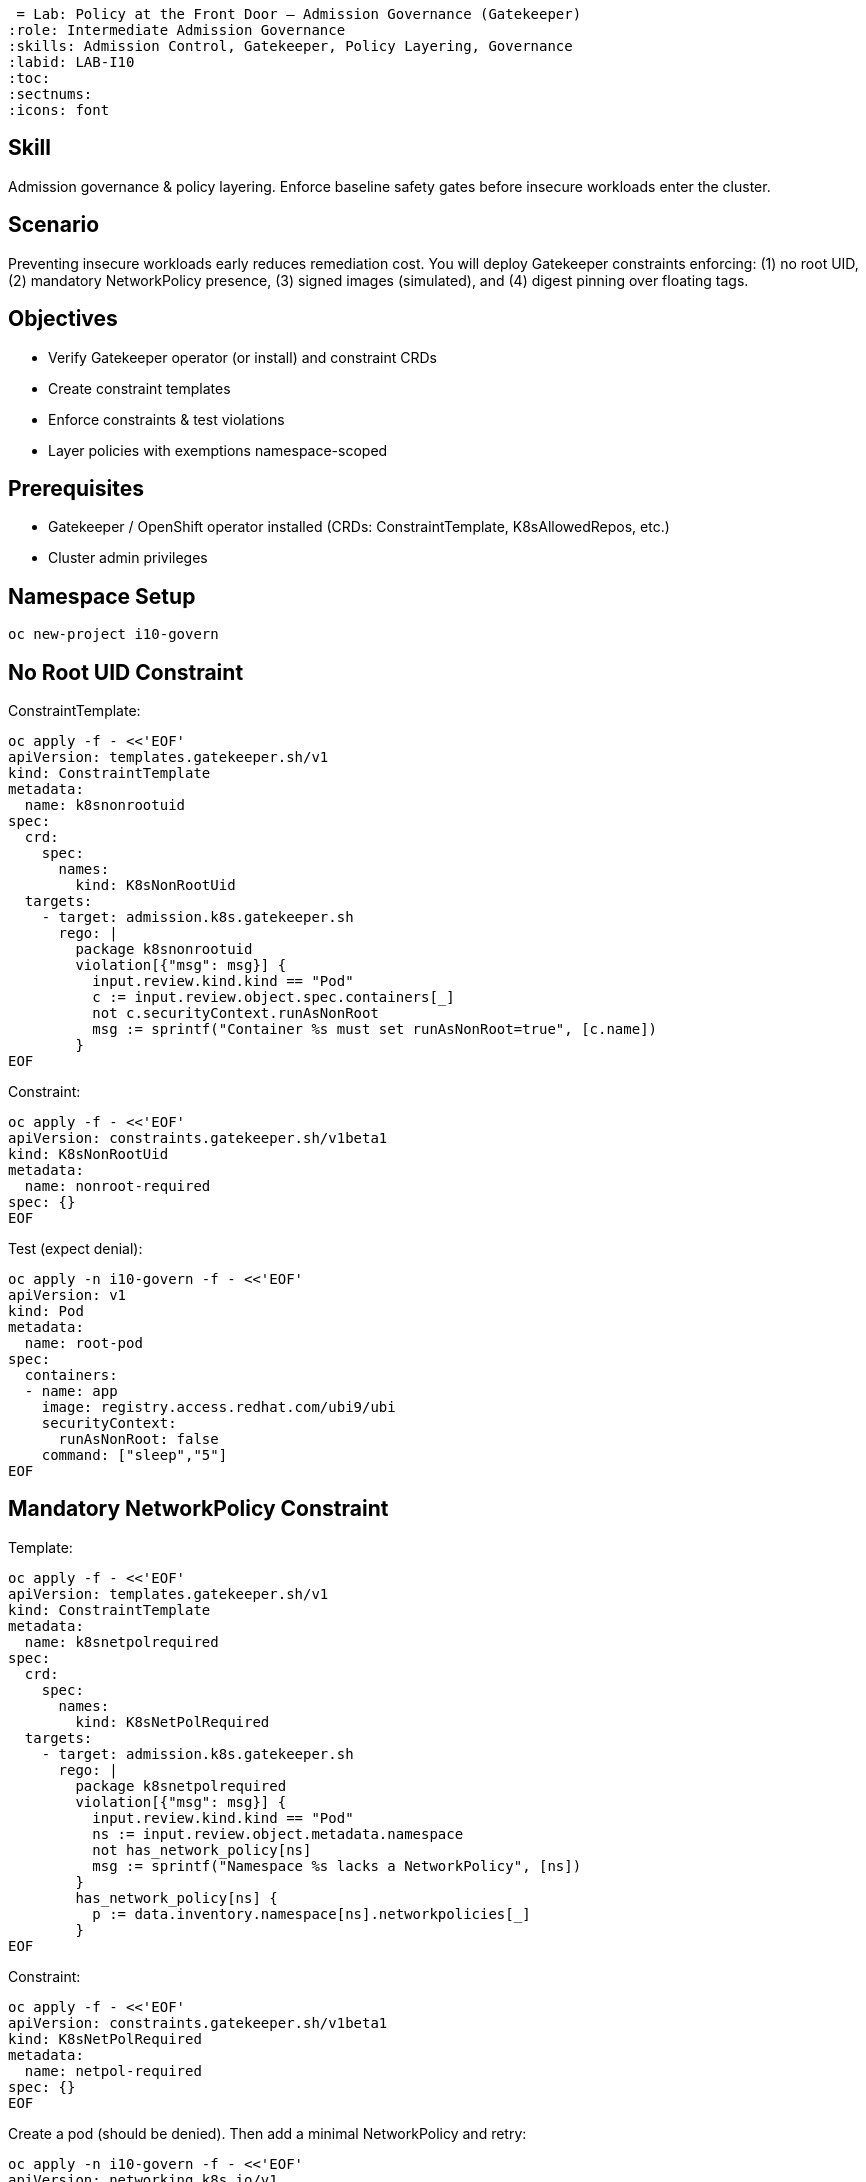  = Lab: Policy at the Front Door – Admission Governance (Gatekeeper)
:role: Intermediate Admission Governance
:skills: Admission Control, Gatekeeper, Policy Layering, Governance
:labid: LAB-I10
:toc:
:sectnums:
:icons: font

== Skill
Admission governance & policy layering. Enforce baseline safety gates before insecure workloads enter the cluster.

== Scenario
Preventing insecure workloads early reduces remediation cost. You will deploy Gatekeeper constraints enforcing: (1) no root UID, (2) mandatory NetworkPolicy presence, (3) signed images (simulated), and (4) digest pinning over floating tags.

== Objectives
* Verify Gatekeeper operator (or install) and constraint CRDs
* Create constraint templates
* Enforce constraints & test violations
* Layer policies with exemptions namespace-scoped

== Prerequisites
* Gatekeeper / OpenShift operator installed (CRDs: ConstraintTemplate, K8sAllowedRepos, etc.)
* Cluster admin privileges

== Namespace Setup
[source,sh]
----
oc new-project i10-govern
----

== No Root UID Constraint
ConstraintTemplate:
```sh
oc apply -f - <<'EOF'
apiVersion: templates.gatekeeper.sh/v1
kind: ConstraintTemplate
metadata:
  name: k8snonrootuid
spec:
  crd:
    spec:
      names:
        kind: K8sNonRootUid
  targets:
    - target: admission.k8s.gatekeeper.sh
      rego: |
        package k8snonrootuid
        violation[{"msg": msg}] {
          input.review.kind.kind == "Pod"
          c := input.review.object.spec.containers[_]
          not c.securityContext.runAsNonRoot
          msg := sprintf("Container %s must set runAsNonRoot=true", [c.name])
        }
EOF
```
Constraint:
```sh
oc apply -f - <<'EOF'
apiVersion: constraints.gatekeeper.sh/v1beta1
kind: K8sNonRootUid
metadata:
  name: nonroot-required
spec: {}
EOF
```

Test (expect denial):
```sh
oc apply -n i10-govern -f - <<'EOF'
apiVersion: v1
kind: Pod
metadata:
  name: root-pod
spec:
  containers:
  - name: app
    image: registry.access.redhat.com/ubi9/ubi
    securityContext:
      runAsNonRoot: false
    command: ["sleep","5"]
EOF
```

== Mandatory NetworkPolicy Constraint
Template:
[source,sh]
----
oc apply -f - <<'EOF'
apiVersion: templates.gatekeeper.sh/v1
kind: ConstraintTemplate
metadata:
  name: k8snetpolrequired
spec:
  crd:
    spec:
      names:
        kind: K8sNetPolRequired
  targets:
    - target: admission.k8s.gatekeeper.sh
      rego: |
        package k8snetpolrequired
        violation[{"msg": msg}] {
          input.review.kind.kind == "Pod"
          ns := input.review.object.metadata.namespace
          not has_network_policy[ns]
          msg := sprintf("Namespace %s lacks a NetworkPolicy", [ns])
        }
        has_network_policy[ns] {
          p := data.inventory.namespace[ns].networkpolicies[_]
        }
EOF
----
Constraint:
[source,sh]
----
oc apply -f - <<'EOF'
apiVersion: constraints.gatekeeper.sh/v1beta1
kind: K8sNetPolRequired
metadata:
  name: netpol-required
spec: {}
EOF
----
Create a pod (should be denied). Then add a minimal NetworkPolicy and retry:
[source,sh]
----
oc apply -n i10-govern -f - <<'EOF'
apiVersion: networking.k8s.io/v1
kind: NetworkPolicy
metadata:
  name: allow-default
spec:
  podSelector: {}
  policyTypes: [Ingress]
EOF
----
Retry pod with non-root context:
[source,sh]
----
oc apply -n i10-govern -f - <<'EOF'
apiVersion: v1
kind: Pod
metadata:
  name: ok-pod
spec:
  containers:
  - name: app
    image: registry.access.redhat.com/ubi9/ubi@sha256:123fake
    securityContext:
      runAsNonRoot: true
    command: ["sleep","1000"]
EOF
----

== Digest Pinning & (Simulated) Signature Constraint
Simplified example focusing on forbidding mutable tags:
Template:
[source,sh]
----
oc apply -f - <<'EOF'
apiVersion: templates.gatekeeper.sh/v1
kind: ConstraintTemplate
metadata:
  name: k8sdigestonly
spec:
  crd:
    spec:
      names:
        kind: K8sDigestOnly
  targets:
    - target: admission.k8s.gatekeeper.sh
      rego: |
        package k8sdigestonly
        violation[{"msg": msg}] {
          input.review.kind.kind == "Pod"
          c := input.review.object.spec.containers[_]
          startswith(c.image, "registry.access.redhat.com/")
          not contains(c.image, "@sha256:")
          msg := sprintf("Image %s must use digest", [c.image])
        }
EOF
----
Constraint:
[source,sh]
----
oc apply -f - <<'EOF'
apiVersion: constraints.gatekeeper.sh/v1beta1
kind: K8sDigestOnly
metadata:
  name: digest-only
spec: {}
EOF
----
Test denial with tag:
[source,sh]
----
oc apply -n i10-govern -f - <<'EOF'
apiVersion: v1
kind: Pod
metadata:
  name: tag-pod
spec:
  containers:
  - name: app
    image: registry.access.redhat.com/ubi9/ubi:latest
    securityContext:
      runAsNonRoot: true
    command: ["sleep","1"]
EOF
----

== Namespace Exemption
[source,sh]
----
oc label namespace i10-govern policy-tier=dev
# Example: refine rego to exempt tier=dev; left as exercise
----

== Cleanup
[source,sh]
----
oc delete project i10-govern --wait=false
----

== Key Points
* Admission prevents drift before runtime
* Layered constraints: identity (non-root), network readiness, supply chain integrity
* Exemptions require explicit labeling → audit trail of risk acceptance

